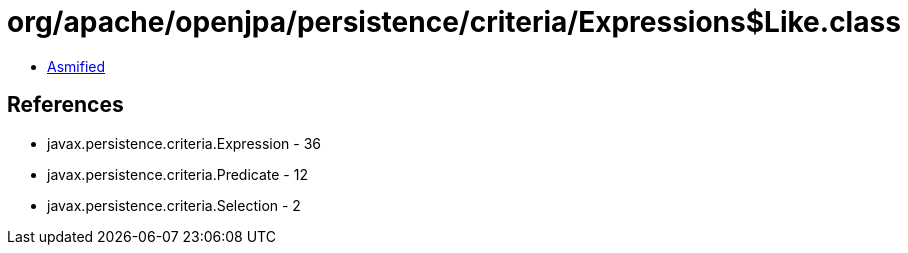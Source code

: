 = org/apache/openjpa/persistence/criteria/Expressions$Like.class

 - link:Expressions$Like-asmified.java[Asmified]

== References

 - javax.persistence.criteria.Expression - 36
 - javax.persistence.criteria.Predicate - 12
 - javax.persistence.criteria.Selection - 2
